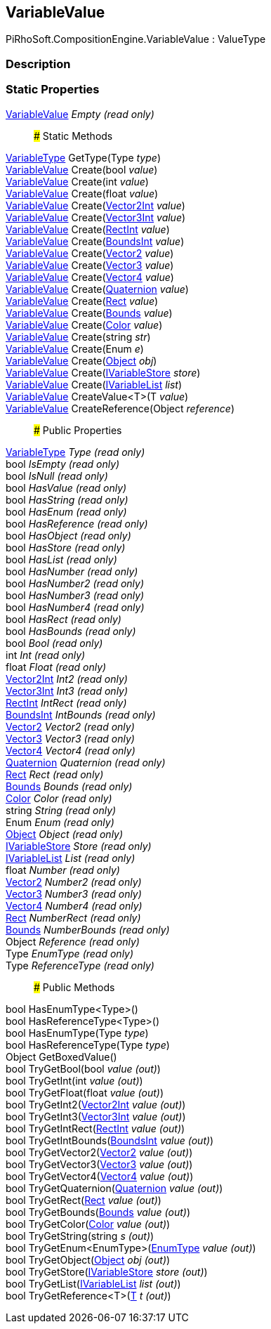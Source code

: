 [#reference/variable-value]

## VariableValue

PiRhoSoft.CompositionEngine.VariableValue : ValueType

### Description

### Static Properties

<<reference/variable-value.html,VariableValue>> _Empty_ _(read only)_::

### Static Methods

<<reference/variable-type.html,VariableType>> GetType(Type _type_)::

<<reference/variable-value.html,VariableValue>> Create(bool _value_)::

<<reference/variable-value.html,VariableValue>> Create(int _value_)::

<<reference/variable-value.html,VariableValue>> Create(float _value_)::

<<reference/variable-value.html,VariableValue>> Create(https://docs.unity3d.com/ScriptReference/Vector2Int.html[Vector2Int^] _value_)::

<<reference/variable-value.html,VariableValue>> Create(https://docs.unity3d.com/ScriptReference/Vector3Int.html[Vector3Int^] _value_)::

<<reference/variable-value.html,VariableValue>> Create(https://docs.unity3d.com/ScriptReference/RectInt.html[RectInt^] _value_)::

<<reference/variable-value.html,VariableValue>> Create(https://docs.unity3d.com/ScriptReference/BoundsInt.html[BoundsInt^] _value_)::

<<reference/variable-value.html,VariableValue>> Create(https://docs.unity3d.com/ScriptReference/Vector2.html[Vector2^] _value_)::

<<reference/variable-value.html,VariableValue>> Create(https://docs.unity3d.com/ScriptReference/Vector3.html[Vector3^] _value_)::

<<reference/variable-value.html,VariableValue>> Create(https://docs.unity3d.com/ScriptReference/Vector4.html[Vector4^] _value_)::

<<reference/variable-value.html,VariableValue>> Create(https://docs.unity3d.com/ScriptReference/Quaternion.html[Quaternion^] _value_)::

<<reference/variable-value.html,VariableValue>> Create(https://docs.unity3d.com/ScriptReference/Rect.html[Rect^] _value_)::

<<reference/variable-value.html,VariableValue>> Create(https://docs.unity3d.com/ScriptReference/Bounds.html[Bounds^] _value_)::

<<reference/variable-value.html,VariableValue>> Create(https://docs.unity3d.com/ScriptReference/Color.html[Color^] _value_)::

<<reference/variable-value.html,VariableValue>> Create(string _str_)::

<<reference/variable-value.html,VariableValue>> Create(Enum _e_)::

<<reference/variable-value.html,VariableValue>> Create(https://docs.unity3d.com/ScriptReference/Object.html[Object^] _obj_)::

<<reference/variable-value.html,VariableValue>> Create(<<reference/i-variable-store.html,IVariableStore>> _store_)::

<<reference/variable-value.html,VariableValue>> Create(<<reference/i-variable-list.html,IVariableList>> _list_)::

<<reference/variable-value.html,VariableValue>> CreateValue<T>(T _value_)::

<<reference/variable-value.html,VariableValue>> CreateReference(Object _reference_)::

### Public Properties

<<reference/variable-type.html,VariableType>> _Type_ _(read only)_::

bool _IsEmpty_ _(read only)_::

bool _IsNull_ _(read only)_::

bool _HasValue_ _(read only)_::

bool _HasString_ _(read only)_::

bool _HasEnum_ _(read only)_::

bool _HasReference_ _(read only)_::

bool _HasObject_ _(read only)_::

bool _HasStore_ _(read only)_::

bool _HasList_ _(read only)_::

bool _HasNumber_ _(read only)_::

bool _HasNumber2_ _(read only)_::

bool _HasNumber3_ _(read only)_::

bool _HasNumber4_ _(read only)_::

bool _HasRect_ _(read only)_::

bool _HasBounds_ _(read only)_::

bool _Bool_ _(read only)_::

int _Int_ _(read only)_::

float _Float_ _(read only)_::

https://docs.unity3d.com/ScriptReference/Vector2Int.html[Vector2Int^] _Int2_ _(read only)_::

https://docs.unity3d.com/ScriptReference/Vector3Int.html[Vector3Int^] _Int3_ _(read only)_::

https://docs.unity3d.com/ScriptReference/RectInt.html[RectInt^] _IntRect_ _(read only)_::

https://docs.unity3d.com/ScriptReference/BoundsInt.html[BoundsInt^] _IntBounds_ _(read only)_::

https://docs.unity3d.com/ScriptReference/Vector2.html[Vector2^] _Vector2_ _(read only)_::

https://docs.unity3d.com/ScriptReference/Vector3.html[Vector3^] _Vector3_ _(read only)_::

https://docs.unity3d.com/ScriptReference/Vector4.html[Vector4^] _Vector4_ _(read only)_::

https://docs.unity3d.com/ScriptReference/Quaternion.html[Quaternion^] _Quaternion_ _(read only)_::

https://docs.unity3d.com/ScriptReference/Rect.html[Rect^] _Rect_ _(read only)_::

https://docs.unity3d.com/ScriptReference/Bounds.html[Bounds^] _Bounds_ _(read only)_::

https://docs.unity3d.com/ScriptReference/Color.html[Color^] _Color_ _(read only)_::

string _String_ _(read only)_::

Enum _Enum_ _(read only)_::

https://docs.unity3d.com/ScriptReference/Object.html[Object^] _Object_ _(read only)_::

<<reference/i-variable-store.html,IVariableStore>> _Store_ _(read only)_::

<<reference/i-variable-list.html,IVariableList>> _List_ _(read only)_::

float _Number_ _(read only)_::

https://docs.unity3d.com/ScriptReference/Vector2.html[Vector2^] _Number2_ _(read only)_::

https://docs.unity3d.com/ScriptReference/Vector3.html[Vector3^] _Number3_ _(read only)_::

https://docs.unity3d.com/ScriptReference/Vector4.html[Vector4^] _Number4_ _(read only)_::

https://docs.unity3d.com/ScriptReference/Rect.html[Rect^] _NumberRect_ _(read only)_::

https://docs.unity3d.com/ScriptReference/Bounds.html[Bounds^] _NumberBounds_ _(read only)_::

Object _Reference_ _(read only)_::

Type _EnumType_ _(read only)_::

Type _ReferenceType_ _(read only)_::

### Public Methods

bool HasEnumType<Type>()::

bool HasReferenceType<Type>()::

bool HasEnumType(Type _type_)::

bool HasReferenceType(Type _type_)::

Object GetBoxedValue()::

bool TryGetBool(bool _value_ _(out)_)::

bool TryGetInt(int _value_ _(out)_)::

bool TryGetFloat(float _value_ _(out)_)::

bool TryGetInt2(https://docs.unity3d.com/ScriptReference/Vector2Int.html[Vector2Int^] _value_ _(out)_)::

bool TryGetInt3(https://docs.unity3d.com/ScriptReference/Vector3Int.html[Vector3Int^] _value_ _(out)_)::

bool TryGetIntRect(https://docs.unity3d.com/ScriptReference/RectInt.html[RectInt^] _value_ _(out)_)::

bool TryGetIntBounds(https://docs.unity3d.com/ScriptReference/BoundsInt.html[BoundsInt^] _value_ _(out)_)::

bool TryGetVector2(https://docs.unity3d.com/ScriptReference/Vector2.html[Vector2^] _value_ _(out)_)::

bool TryGetVector3(https://docs.unity3d.com/ScriptReference/Vector3.html[Vector3^] _value_ _(out)_)::

bool TryGetVector4(https://docs.unity3d.com/ScriptReference/Vector4.html[Vector4^] _value_ _(out)_)::

bool TryGetQuaternion(https://docs.unity3d.com/ScriptReference/Quaternion.html[Quaternion^] _value_ _(out)_)::

bool TryGetRect(https://docs.unity3d.com/ScriptReference/Rect.html[Rect^] _value_ _(out)_)::

bool TryGetBounds(https://docs.unity3d.com/ScriptReference/Bounds.html[Bounds^] _value_ _(out)_)::

bool TryGetColor(https://docs.unity3d.com/ScriptReference/Color.html[Color^] _value_ _(out)_)::

bool TryGetString(string _s_ _(out)_)::

bool TryGetEnum<EnumType>(<<reference/enum-type&.html,EnumType>> _value_ _(out)_)::

bool TryGetObject(https://docs.unity3d.com/ScriptReference/Object.html[Object^] _obj_ _(out)_)::

bool TryGetStore(<<reference/i-variable-store&.html,IVariableStore>> _store_ _(out)_)::

bool TryGetList(<<reference/i-variable-list&.html,IVariableList>> _list_ _(out)_)::

bool TryGetReference<T>(<<reference/t&.html,T>> _t_ _(out)_)::